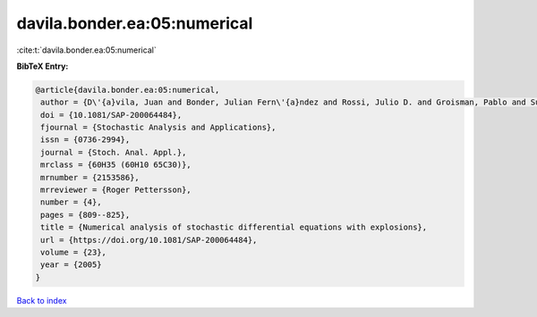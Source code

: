 davila.bonder.ea:05:numerical
=============================

:cite:t:`davila.bonder.ea:05:numerical`

**BibTeX Entry:**

.. code-block:: bibtex

   @article{davila.bonder.ea:05:numerical,
    author = {D\'{a}vila, Juan and Bonder, Julian Fern\'{a}ndez and Rossi, Julio D. and Groisman, Pablo and Sued, Mariela},
    doi = {10.1081/SAP-200064484},
    fjournal = {Stochastic Analysis and Applications},
    issn = {0736-2994},
    journal = {Stoch. Anal. Appl.},
    mrclass = {60H35 (60H10 65C30)},
    mrnumber = {2153586},
    mrreviewer = {Roger Pettersson},
    number = {4},
    pages = {809--825},
    title = {Numerical analysis of stochastic differential equations with explosions},
    url = {https://doi.org/10.1081/SAP-200064484},
    volume = {23},
    year = {2005}
   }

`Back to index <../By-Cite-Keys.rst>`_
